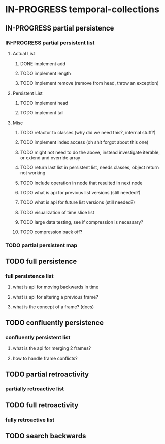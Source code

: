 * IN-PROGRESS temporal-collections

** IN-PROGRESS partial persistence

*** IN-PROGRESS partial persistent list
**** Actual List
****** DONE implement add
****** TODO implement length
****** TODO implement remove (remove from head, throw an exception)

**** Persistent List
****** TODO implement head
****** TODO implement tail

**** Misc
****** TODO refactor to classes (why did we need this?, internal stuff?)
****** TODO implement index access (oh shit forgot about this one)
****** TODO might not need to do the above, instead investigate iterable, or extend and override array
****** TODO return last list in persistent list, needs classes, object return not working
****** TODO include operation in node that resulted in next node
****** TODO what is api for previous list versions (still needed?)
****** TODO what is api for future list versions (still needed?)
****** TODO visualization of time slice list
****** TODO large data testing, see if compression is necessary?
****** TODO compression back off?

*** TODO partial persistent map

** TODO full persistence
*** full persistence list
**** what is api for moving backwards in time
**** what is api for altering a previous frame?
**** what is the concept of a frame? (docs)

** TODO confluently persistence
*** confluently persistent list
**** what is the api for merging 2 frames?
**** how to handle frame conflicts?

** TODO partial retroactivity
*** partially retroactive list

** TODO full retroactivity
*** fully retroactive list
** TODO search backwards